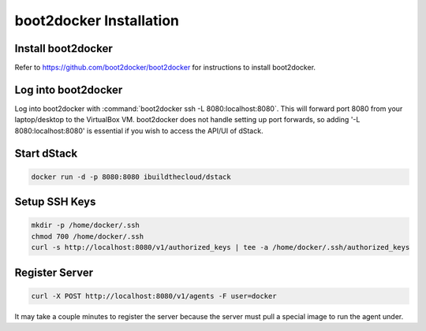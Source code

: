 boot2docker Installation
========================

Install boot2docker
*******************

Refer to https://github.com/boot2docker/boot2docker for instructions to install boot2docker.

Log into boot2docker
********************

Log into boot2docker with :command:`boot2docker ssh -L 8080:localhost:8080`.  This will forward port 8080 from your laptop/desktop to the VirtualBox VM.  boot2docker does not handle setting up port forwards, so adding '-L 8080:localhost:8080' is essential if you wish to access the API/UI of dStack.

Start dStack
************

.. code-block:: bash

    docker run -d -p 8080:8080 ibuildthecloud/dstack

Setup SSH Keys
**************

.. code-block:: bash

    mkdir -p /home/docker/.ssh
    chmod 700 /home/docker/.ssh
    curl -s http://localhost:8080/v1/authorized_keys | tee -a /home/docker/.ssh/authorized_keys

Register Server
***************

.. code-block:: bash

    curl -X POST http://localhost:8080/v1/agents -F user=docker

It may take a couple minutes to register the server because the server must pull a special image to run the agent under.

